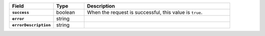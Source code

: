 .. list-table::
   :header-rows: 1
   :stub-columns: 1
   :widths: 20 14 66

   * - Field
     - Type
     - Description

   * - ``success``
     - boolean
     - When the request is successful, this value is ``true``.

   * - ``error``
     - string
     - .. include:: /includes/api/tables/text-error.rst

   * - ``errorDescription``
     - string
     - .. include:: /includes/api/tables/text-errorDescription.rst
